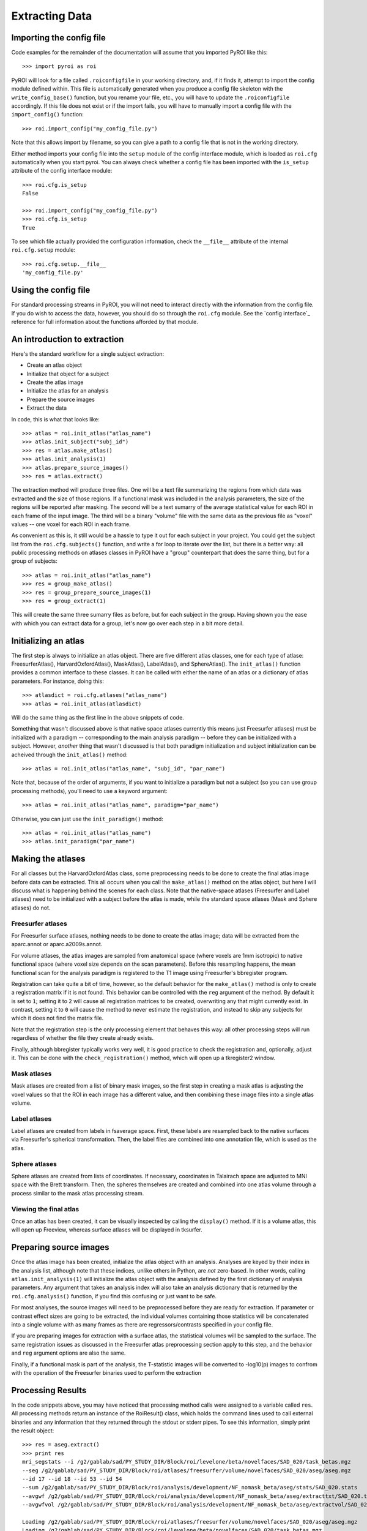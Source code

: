 .. _extracting_data:

Extracting Data
===============


Importing the config file
-------------------------

Code examples for the remainder of the documentation will assume that you 
imported PyROI like this::

    >>> import pyroi as roi

PyROI will look for a file called ``.roiconfigfile`` in your working directory,
and, if it finds it, attempt to import the config module defined within.  This
file is automatically generated when you produce a config file skeleton with the
``write_config_base()`` function, but you rename your file, etc., you will have 
to update the ``.roiconfigfile`` accordingly.  If this file does not exist or 
if the import fails, you will have to manually import a config file with the
``import_config()`` function::

    >>> roi.import_config("my_config_file.py")

Note that this allows import by filename, so you can give a path to a config
file that is not in the working directory.

Either method imports your config file into the ``setup`` module of the
config interface module, which is loaded as ``roi.cfg`` automatically
when you start pyroi.  You can always check whether a config file has
been imported with the ``is_setup`` attribute of the config interface 
module::

    >>> roi.cfg.is_setup
    False

    >>> roi.import_config("my_config_file.py")
    >>> roi.cfg.is_setup
    True

To see which file actually provided the configuration information, check
the ``__file__`` attribute of the internal ``roi.cfg.setup`` module::

    >>> roi.cfg.setup.__file__
    'my_config_file.py'


Using the config file
---------------------

For standard processing streams in PyROI, you will not need to interact
directly with the information from the config file.  If you do wish to
access the data, however, you should do so through the ``roi.cfg``
module.  See the `config interface`_  reference for full information
about the functions afforded by that module.


An introduction to extraction
-----------------------------

Here's the standard workflow for a single subject extraction:

- Create an atlas object

- Initialize that object for a subject

- Create the atlas image

- Initialize the atlas for an analysis

- Prepare the source images

- Extract the data

In code, this is what that looks like::

    >>> atlas = roi.init_atlas("atlas_name")
    >>> atlas.init_subject("subj_id")
    >>> res = atlas.make_atlas()
    >>> atlas.init_analysis(1)
    >>> atlas.prepare_source_images()
    >>> res = atlas.extract()

The extraction method  will produce three files.  One will be a text 
file summarizing the regions from which data was extracted and the size
of those regions.  If a functional mask was included in the analysis 
parameters, the size of the regions will be reported after masking.  
The second will be a text sumarry of the average statistical value for 
each ROI in each frame of the input image.  The third will be a binary
"volume" file with the same data as the previous file as "voxel" values
-- one voxel for each ROI in each frame.

As convenient as this is, it still would be a hassle to type it out for
each subject in your project.  You could get the subject list from the 
``roi.cfg.subjects()`` function, and write a for loop to iterate over
the list, but there is a better way: all public processing methods on
atlases classes in PyROI have a "group" counterpart that does the same 
thing, but for a group of subjects::

    >>> atlas = roi.init_atlas("atlas_name")
    >>> res = group_make_atlas()
    >>> res = group_prepare_source_images(1)
    >>> res = group_extract(1)

This will create the same three sumarry files as before, but for each
subject in the group.  Having shown you the ease with which you can extract
data for a group, let's now go over each step in a bit more detail.


Initializing an atlas
---------------------

The first step is always to initialize an atlas object.  There are five
different atlas classes, one for each type of atlase: FreesurferAtlas(),
HarvardOxfordAtlas(), MaskAtlas(), LabelAtlas(), and SphereAtlas().  The
``init_atlas()`` function provides a common interface to these classes.  It can
be called with either the name of an atlas or a dictionary of atlas
parameters.  For instance, doing this::

    >>> atlasdict = roi.cfg.atlases("atlas_name")
    >>> atlas = roi.init_atlas(atlasdict)

Will do the same thing as the first line in the above snippets of code.  

Something that wasn't discussed above is that native space atlases
currently this means just Freesurfer atlases) must be initialized with 
a paradigm -- corresponding to the main analysis paradigm -- before they
can be initialized with a subject.  However, *another* thing that wasn't
discussed is that both paradigm initialization and subject initialization
can be acheived through the ``init_atlas()`` method::

    >>> atlas = roi.init_atlas("atlas_name", "subj_id", "par_name")

Note that, because of the order of arguments, if you want to initialize a
paradigm but not a subject (so you can use group processing methods),
you'll need to use a keyword argument::

    >>> atlas = roi.init_atlas("atlas_name", paradigm="par_name")

Otherwise, you can just use the ``init_paradigm()`` method::

    >>> atlas = roi.init_atlas("atlas_name")
    >>> atlas.init_paradigm("par_name")


Making the atlases
------------------

For all classes but the HarvardOxfordAtlas class, some preprocessing needs
to be done to create the final atlas image before data can be extracted.
This all occurs when you call the ``make_atlas()`` method on the atlas
object, but here I will discuss what is happening behind the scenes for
each class.  Note that the native-space atlases (Freesurfer and Label
atlases) need to be initialized with a subject before the atlas is made,
while the standard space atlases (Mask and Sphere atlases) do not.

Freesurfer atlases
^^^^^^^^^^^^^^^^^^

For Freesurfer surface atlases, nothing needs to be done to create the
atlas image; data will be extracted from the aparc.annot or
aparc.a2009s.annot.  

For volume atlases, the atlas images are sampled from anatomical space
(where voxels are 1mm isotropic) to native functional space (where voxel
size depends on the scan parameters).  Before this resampling happens, the
mean functional scan for the analysis paradigm is registered to the T1
image using Freesurfer's bbregister program.  

Registration can take quite a bit of time, however, so the default behavior
for the ``make_atlas()`` method is only to create a registration matrix if
it is not found.  This behavior can be controlled with the ``reg`` argument
of the method.  By default it is set to ``1``; setting it to ``2`` will
cause all registration matrices to be created, overwriting any that might
currently exist.  In contrast, setting it to ``0`` will cause the method to
never estimate the registration, and instead to skip any subjects for which
it does not find the matrix file.  

Note that the registration step is the only processing element that behaves
this way: all other processing steps will run regardless of whether the
file they create already exists.

Finally, although bbregister typically works very well, it is good practice
to check the registration and, optionally, adjust it.  This can be done with
the ``check_registration()`` method, which will open up a tkregister2 window.

Mask atlases
^^^^^^^^^^^^

Mask atlases are created from a list of binary mask images, so the first
step in creating a mask atlas is adjusting the voxel values so that the ROI
in each image has a different value, and then combining these image files
into a single atlas volume.

Label atlases
^^^^^^^^^^^^^

Label atlases are created from labels in fsaverage space.  First, these
labels are resampled back to the native surfaces via Freesurfer's spherical
transformation.  Then, the label files are combined into one annotation
file, which is used as the atlas.

Sphere atlases
^^^^^^^^^^^^^^

Sphere atlases are created from lists of coordinates.  If necessary,
coordinates in Talairach space are adjusted to MNI space with the Brett
transform.  Then, the spheres themselves are created and combined into  one
atlas volume through a process similar to the mask atlas processing stream.

Viewing the final atlas
^^^^^^^^^^^^^^^^^^^^^^^

Once an atlas has been created, it can be visually inspected by calling the
``display()`` method.  If it is a volume atlas, this will open up Freeview,
whereas surface atlases will be displayed in tksurfer.


Preparing source images
-----------------------

Once the atlas image has been created, initialize the atlas object with an
analysis.  Analyses are keyed by their index in the analysis list, although
note that these indices, unlike others in Python, are *not* zero-based.  In
other words, calling ``atlas.init_analysis(1)`` will initialize the atlas
object with the analysis defined by the first dictionary of analysis
parameters.  Any argument that takes an analysis index will also take an
analysis dictionary that is returned by the ``roi.cfg.analysis()``
function, if you find this confusing or just want to be safe.

For most analyses, the source images will need to be preprocessed before
they are ready for extraction.  If parameter or contrast effect sizes are
going to be extracted, the individual volumes containing those statistics
will be concatenated into a single volume with as many frames as there are
regressors/contrasts specified in your config file.  

If you are preparing images for extraction with a surface atlas, the 
statistical volumes will be sampled to the surface.  The same registration
issues as discussed in the Freesurfer atlas preprocessing section apply to
this step, and the behavior and ``reg`` argument options are also the same.

Finally, if a functional mask is part of the analysis, the T-statistic
images will be converted to -log10(p) images to confrom with the operation
of the Freesurfer binaries used to perform the extraction


Processing Results
------------------

In the code snippets above, you may have noticed that processing method
calls were assigned to a variable called ``res``.  All processing methods
return an instance of the RoiResult() class, which holds the command lines
used to call external binaries and any information that they returned
through the stdout or stderr pipes.  To see this information, simply print
the result object::

    >>> res = aseg.extract()
    >>> print res
    mri_segstats --i /g2/gablab/sad/PY_STUDY_DIR/Block/roi/levelone/beta/novelfaces/SAD_020/task_betas.mgz 
    --seg /g2/gablab/sad/PY_STUDY_DIR/Block/roi/atlases/freesurfer/volume/novelfaces/SAD_020/aseg/aseg.mgz 
    --id 17 --id 18 --id 53 --id 54 
    --sum /g2/gablab/sad/PY_STUDY_DIR/Block/roi/analysis/development/NF_nomask_beta/aseg/stats/SAD_020.stats 
    --avgwf /g2/gablab/sad/PY_STUDY_DIR/Block/roi/analysis/development/NF_nomask_beta/aseg/extracttxt/SAD_020.txt 
    --avgwfvol /g2/gablab/sad/PY_STUDY_DIR/Block/roi/analysis/development/NF_nomask_beta/aseg/extractvol/SAD_020.nii

    Loading /g2/gablab/sad/PY_STUDY_DIR/Block/roi/atlases/freesurfer/volume/novelfaces/SAD_020/aseg/aseg.mgz
    Loading /g2/gablab/sad/PY_STUDY_DIR/Block/roi/levelone/beta/novelfaces/SAD_020/task_betas.mgz
    Voxel Volume is 14.6228 mm^3
    Generating list of segmentation ids
    Found   4 segmentations
    Computing statistics for each segmentation
      0    17    316  4620.81
      1    18    132  1930.21
      2    53    328  4796.28
      3    54     95  1389.17

    Reporting on   4 segmentations
    Computing spatial average of each frame
      0  1  2  3
    Writing to /g2/gablab/sad/PY_STUDY_DIR/Block/roi/analysis/development/NF_nomask_beta/aseg/extracttxt/SAD_020.txt
    Writing to /g2/gablab/sad/PY_STUDY_DIR/Block/roi/analysis/development/NF_nomask_beta/aseg/extractvol/SAD_020.nii

If you call a result object on a different result object (or call it on a
function that returns one), it will add the information in the latter
object to its internal records.  In this way, result objects can be used in
a script to easily create a log object, which you can then write to a file
after you finish your processing::

    >>> result = roi.RoiResult()
    >>> res = atlas.make_atlas()
    >>> res(result)
    >>> res = atlas.extract()
    >>> res(result)
    >>> log = open("log_file.txt", "w")
    >>> log.write("%s" % res)
    >>> log.close()

You can also print the last group of command lines and system pipe
information by calling the ``res.latest()`` method.


